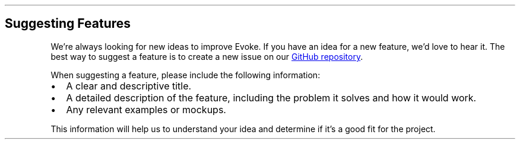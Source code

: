 .\" Automatically generated by Pandoc 3.7.0.2
.\"
.TH "" "" "" ""
.SH Suggesting Features
We\(cqre always looking for new ideas to improve Evoke.
If you have an idea for a new feature, we\(cqd love to hear it.
The best way to suggest a feature is to create a new issue on our \c
.UR https://github.com/Bitlatte/evoke/issues
GitHub repository
.UE \c
\&.
.PP
When suggesting a feature, please include the following information:
.IP \(bu 2
A clear and descriptive title.
.IP \(bu 2
A detailed description of the feature, including the problem it solves
and how it would work.
.IP \(bu 2
Any relevant examples or mockups.
.PP
This information will help us to understand your idea and determine if
it\(cqs a good fit for the project.
